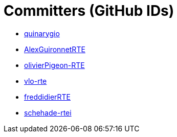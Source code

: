 = Committers (GitHub IDs)

* https://github.com/quinarygio[quinarygio]
* https://github.com/AlexGuironnetRTE[AlexGuironnetRTE]
* https://github.com/olivierPigeon-RTE[olivierPigeon-RTE]
* https://github.com/vlo-rte[vlo-rte]
* https://github.com/freddidierRTE[freddidierRTE]
* https://github.com/schehade-rtei[schehade-rtei]

